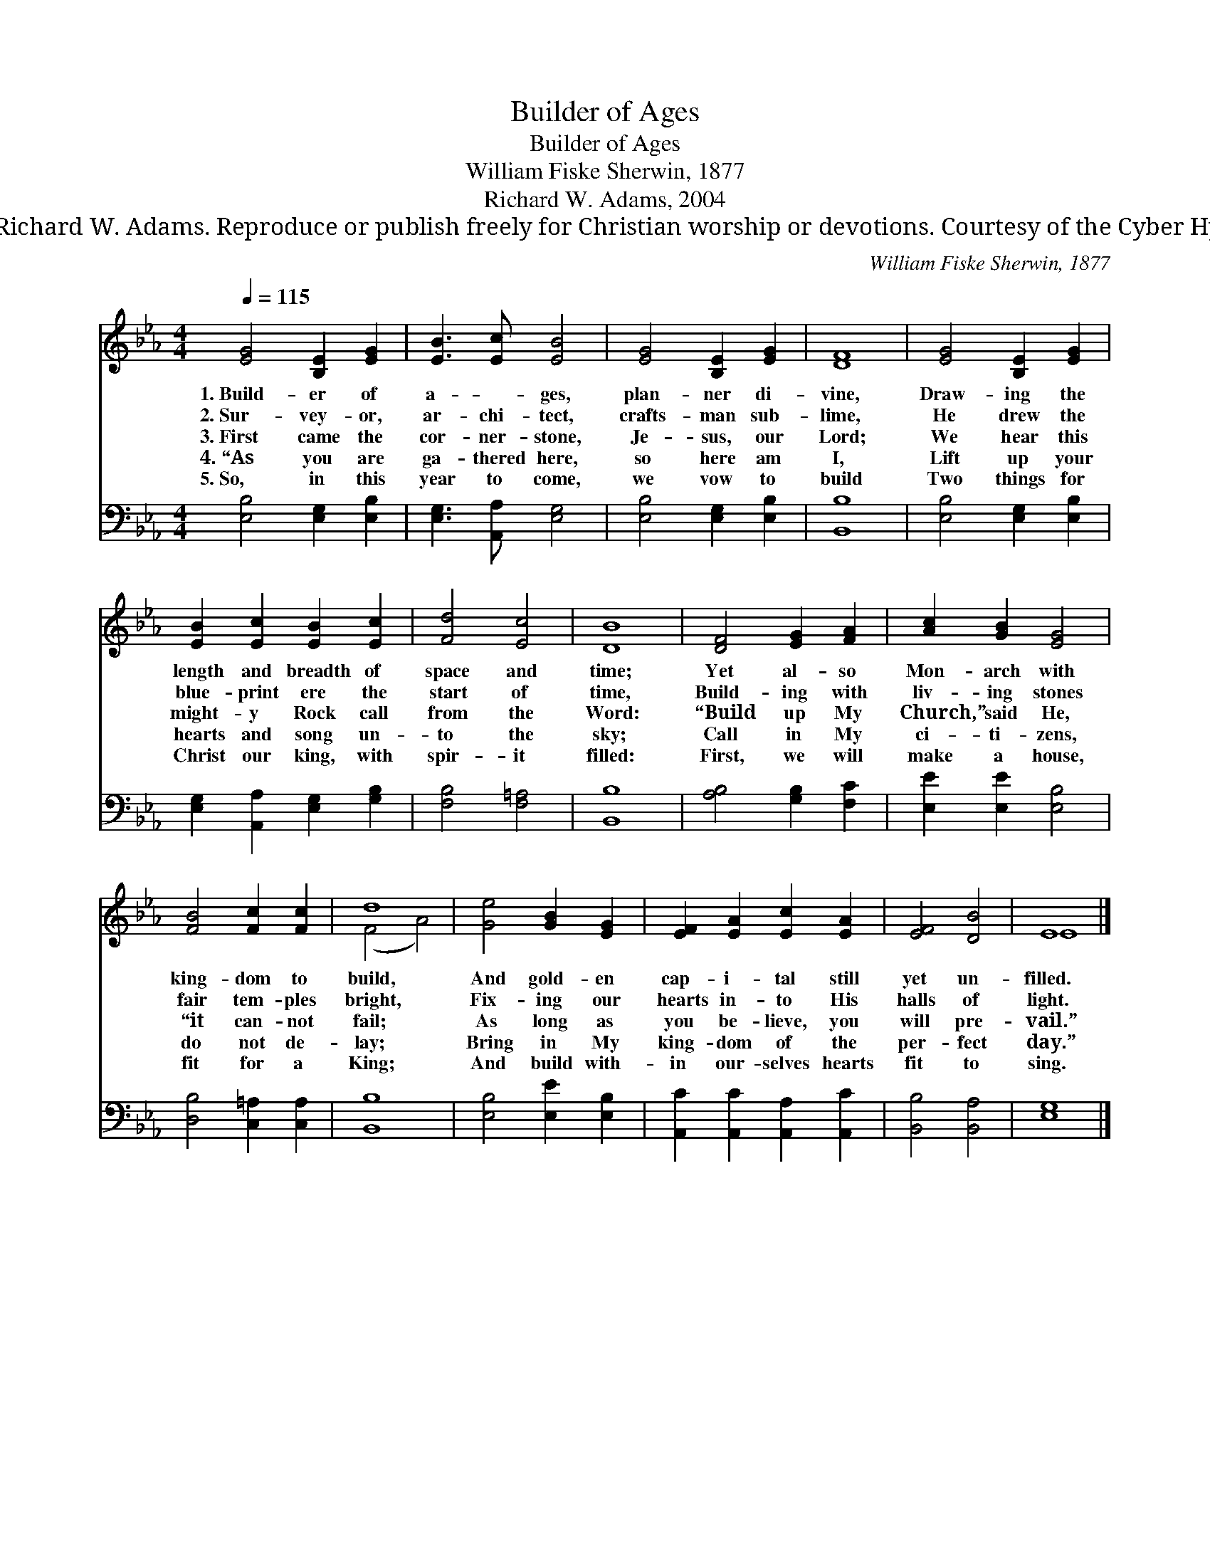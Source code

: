 X:1
T:Builder of Ages
T:Builder of Ages
T:William Fiske Sherwin, 1877
T:Richard W. Adams, 2004
T:© 2004 Richard W. Adams. Reproduce or publish freely for Christian worship or devotions. Courtesy of the Cyber Hymnal™
C:William Fiske Sherwin, 1877
Z:© 2004 Richard W. Adams. Reproduce or publish freely for Christian worship or devotions.
Z:Courtesy of the Cyber Hymnal™
%%score ( 1 2 ) 3
L:1/8
Q:1/4=115
M:4/4
K:Eb
V:1 treble 
V:2 treble 
V:3 bass 
V:1
 [EG]4 [B,E]2 [EG]2 | [EB]3 [Ec] [EB]4 | [EG]4 [B,E]2 [EG]2 | [DF]8 | [EG]4 [B,E]2 [EG]2 | %5
w: 1.~Build- er of|a- ~- ges,|plan- ner di-|vine,|Draw- ing the|
w: 2.~Sur- vey- or,|ar- chi- tect,|crafts- man sub-|lime,|He drew the|
w: 3.~First came the|cor- ner- stone,|Je- sus, our|Lord;|We hear this|
w: 4.~“As you are|ga- thered here,|so here am|I,|Lift up your|
w: 5.~So, in this|year to come,|we vow to|build|Two things for|
 [EB]2 [Ec]2 [EB]2 [Ec]2 | [Fd]4 [Ec]4 | [DB]8 | [DF]4 [EG]2 [FA]2 | [Ac]2 [GB]2 [EG]4 | %10
w: length and breadth of|space and|time;|Yet al- so|Mon- arch with|
w: blue- print ere the|start of|time,|Build- ing with|liv- ing stones|
w: might- y Rock call|from the|Word:|“Build up My|Church,” said He,|
w: hearts and song un-|to the|sky;|Call in My|ci- ti- zens,|
w: Christ our king, with|spir- it|filled:|First, we will|make a house,|
 [FB]4 [Fc]2 [Fc]2 | d8 | [Ge]4 [GB]2 [EG]2 | [EF]2 [EA]2 [Ec]2 [EA]2 | [EF]4 [DB]4 | E8 |] %16
w: king- dom to|build,|And gold- en|cap- i- tal still|yet un-|filled.|
w: fair tem- ples|bright,|Fix- ing our|hearts in- to His|halls of|light.|
w: “it can- not|fail;|As long as|you be- lieve, you|will pre-|vail.”|
w: do not de-|lay;|Bring in My|king- dom of the|per- fect|day.”|
w: fit for a|King;|And build with-|in our- selves hearts|fit to|sing.|
V:2
 x8 | x8 | x8 | x8 | x8 | x8 | x8 | x8 | x8 | x8 | x8 | (F4 A4) | x8 | x8 | x8 | E8 |] %16
V:3
 [E,B,]4 [E,G,]2 [E,B,]2 | [E,G,]3 [A,,A,] [E,G,]4 | [E,B,]4 [E,G,]2 [E,B,]2 | [B,,B,]8 | %4
 [E,B,]4 [E,G,]2 [E,B,]2 | [E,G,]2 [A,,A,]2 [E,G,]2 [G,B,]2 | [F,B,]4 [F,=A,]4 | [B,,B,]8 | %8
 [A,B,]4 [G,B,]2 [F,C]2 | [E,E]2 [E,E]2 [E,B,]4 | [D,B,]4 [C,=A,]2 [C,A,]2 | [B,,B,]8 | %12
 [E,B,]4 [E,E]2 [E,B,]2 | [A,,C]2 [A,,C]2 [A,,A,]2 [A,,C]2 | [B,,B,]4 [B,,A,]4 | [E,G,]8 |] %16

